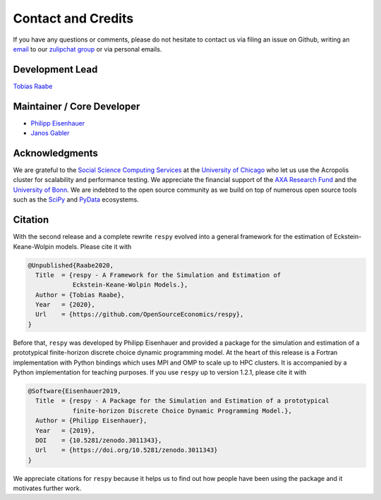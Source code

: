 .. _credits:

Contact and Credits
===================

If you have any questions or comments, please do not hesitate to contact us via filing
an issue on Github, writing an `email`_ to our `zulipchat group
<http://gettsim.zulipchat.com/>`_ or via personal emails.

.. _email: respy.9b46528f81292a712fa4855ff362f40f.show-sender@streams.zulipchat.com


Development Lead
----------------

`Tobias Raabe <https://github.com/tobiasraabe>`_


Maintainer / Core Developer
---------------------------

- `Philipp Eisenhauer <https://github.com/peisenha>`_
- `Janos Gabler <https://github.com/janosg>`_


Acknowledgments
---------------

We are grateful to the `Social Science Computing Services <https://sscs.uchicago.edu/>`_
at the `University of Chicago <https://www.uchicago.edu/>`_ who let us use the Acropolis
cluster for scalability and performance testing. We appreciate the financial support of
the `AXA Research Fund <https://www.axa-research.org/>`_ and the  `University of Bonn
<https://www.uni-bonn.de>`_. We are indebted to the open source community as we build on
top of numerous open source tools such as the `SciPy <https://www.scipy.org>`_ and
`PyData <https://pydata.org/>`_ ecosystems.


.. Keep following section in sync with README.rst.

Citation
--------

With the second release and a complete rewrite ``respy`` evolved into a general
framework for the estimation of Eckstein-Keane-Wolpin models. Please cite it with

.. code-block::

    @Unpublished{Raabe2020,
      Title  = {respy - A Framework for the Simulation and Estimation of
                Eckstein-Keane-Wolpin Models.},
      Author = {Tobias Raabe},
      Year   = {2020},
      Url    = {https://github.com/OpenSourceEconomics/respy},
    }

Before that, ``respy`` was developed by Philipp Eisenhauer and provided a package for
the simulation and estimation of a prototypical finite-horizon discrete choice dynamic
programming model. At the heart of this release is a Fortran implementation with Python
bindings which uses MPI and OMP to scale up to HPC clusters. It is accompanied by a
Python implementation for teaching purposes. If you use ``respy`` up to version 1.2.1,
please cite it with

.. code-block::

    @Software{Eisenhauer2019,
      Title  = {respy - A Package for the Simulation and Estimation of a prototypical
                finite-horizon Discrete Choice Dynamic Programming Model.},
      Author = {Philipp Eisenhauer},
      Year   = {2019},
      DOI    = {10.5281/zenodo.3011343},
      Url    = {https://doi.org/10.5281/zenodo.3011343}
    }

We appreciate citations for ``respy`` because it helps us to find out how people have
been using the package and it motivates further work.
